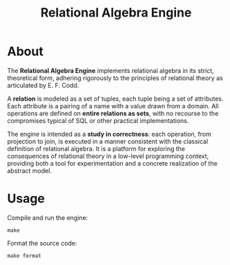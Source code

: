 #+TITLE: Relational Algebra Engine
#+OPTIONS: toc:nil

* About

#+STYLE: <style type="text/css">
#+STYLE:<!--/*--><![CDATA[/*><!--*/
#+STYLE: div.figure { float:left; }
#+STYLE: /*]]>*/-->
#+STYLE: </style>
[[file:./docs/images/elements.png]]

The **Relational Algebra Engine** implements relational algebra in its
strict, theoretical form, adhering rigorously to the principles of
relational theory as articulated by E. F. Codd.

A **relation** is modeled as a set of tuples, each tuple being a set
of attributes. Each attribute is a pairing of a name with a value
drawn from a domain. All operations are defined on **entire relations
as sets**, with no recourse to the compromises typical of SQL or other
practical implementations.

The engine is intended as a **study in correctness**: each operation,
from projection to join, is executed in a manner consistent with the
classical definition of relational algebra. It is a platform for
exploring the consequences of relational theory in a low-level
programming context, providing both a tool for experimentation and a
concrete realization of the abstract model.

* Usage

Compile and run the engine:

#+BEGIN_SRC shell
make
#+END_SRC

Format the source code:

#+BEGIN_SRC shell
make format
#+END_SRC
